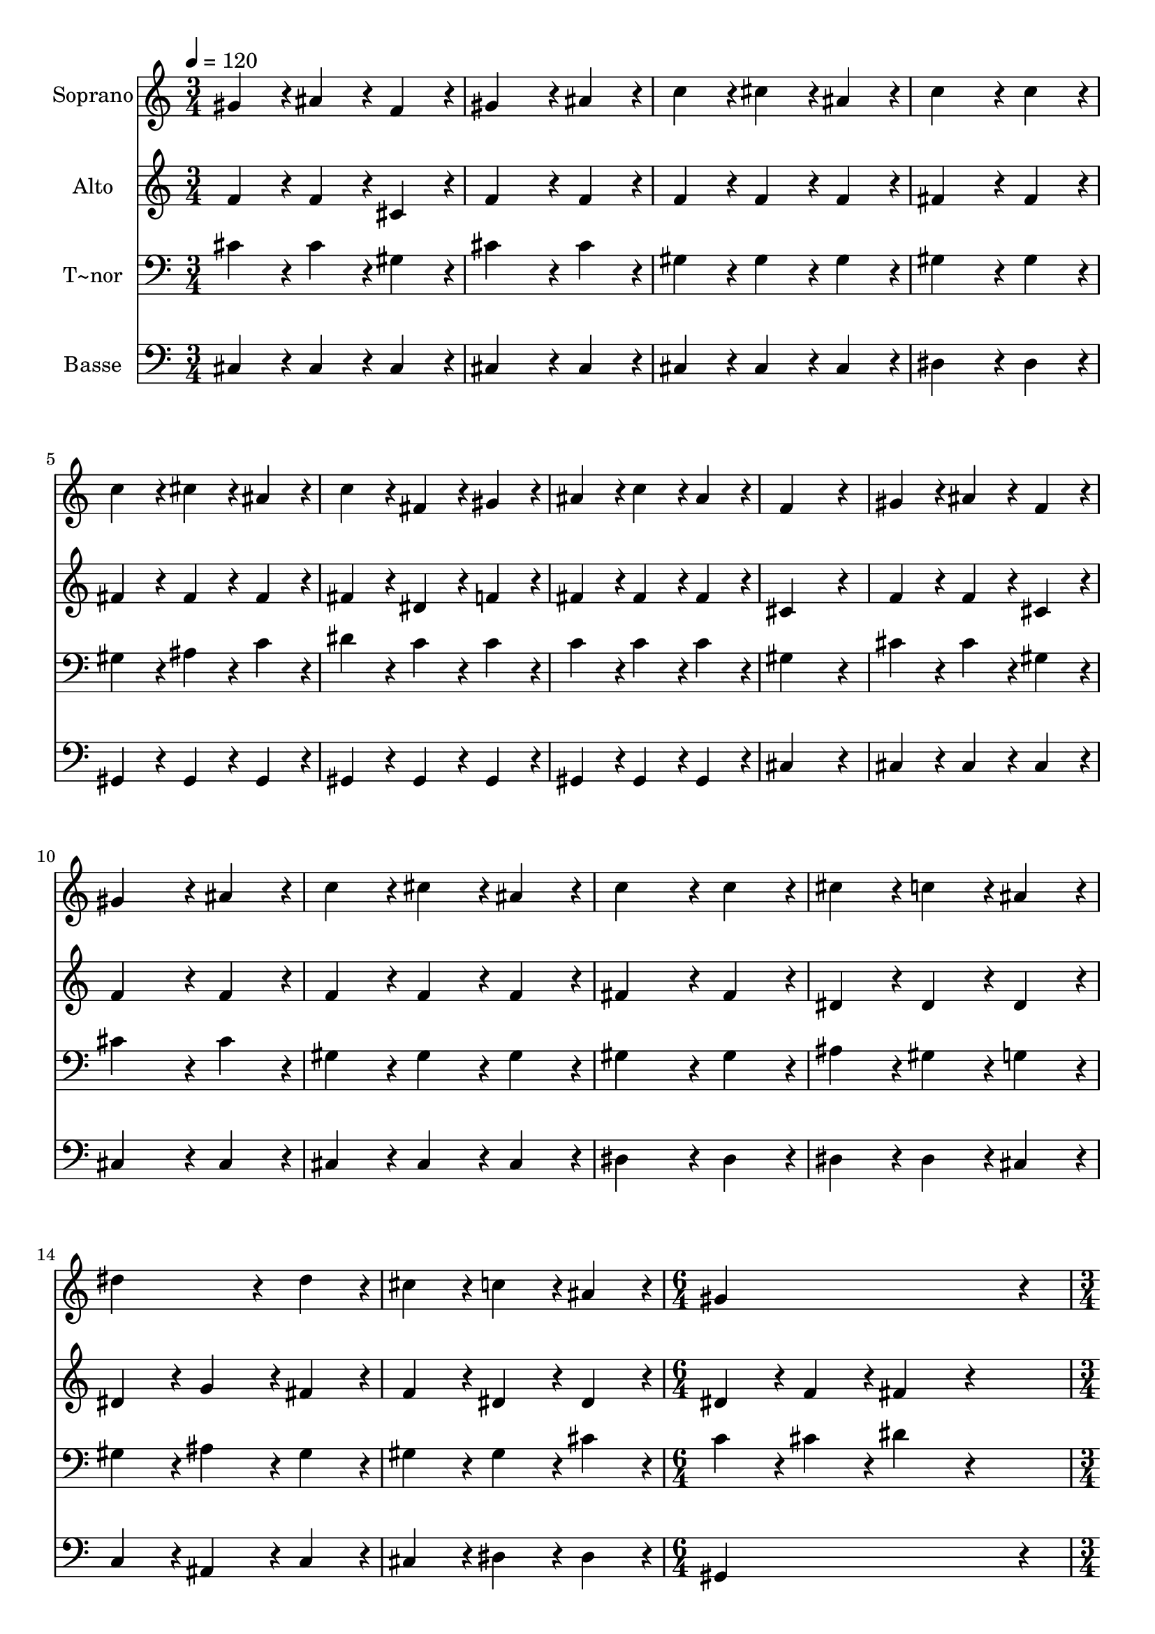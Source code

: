 % Lily was here -- automatically converted by c:/Program Files (x86)/LilyPond/usr/bin/midi2ly.py from output/070.mid
\version "2.14.0"

\layout {
  \context {
    \Voice
    \remove "Note_heads_engraver"
    \consists "Completion_heads_engraver"
    \remove "Rest_engraver"
    \consists "Completion_rest_engraver"
  }
}

trackAchannelA = {
  
  \time 3/4 
  
  \tempo 4 = 120 
  \skip 4*45 
  \time 6/4 
  \skip 1. 
  | % 17
  
  \time 3/4 
  \skip 4*45 
  \time 6/4 
  
}

trackA = <<
  \context Voice = voiceA \trackAchannelA
>>


trackBchannelA = {
  
  \set Staff.instrumentName = "Soprano"
  
  \time 3/4 
  
  \tempo 4 = 120 
  \skip 4*45 
  \time 6/4 
  \skip 1. 
  | % 17
  
  \time 3/4 
  \skip 4*45 
  \time 6/4 
  
}

trackBchannelB = \relative c {
  gis''4*86/96 r4*10/96 ais4*86/96 r4*10/96 f4*86/96 r4*10/96 gis4*172/96 
  r4*20/96 ais4*86/96 r4*10/96 
  | % 2
  c4*86/96 r4*10/96 cis4*86/96 r4*10/96 ais4*86/96 r4*10/96 c4*172/96 
  r4*20/96 c4*86/96 r4*10/96 
  | % 3
  c4*86/96 r4*10/96 cis4*86/96 r4*10/96 ais4*86/96 r4*10/96 c4*86/96 
  r4*10/96 fis,4*86/96 r4*10/96 gis4*86/96 r4*10/96 
  | % 4
  ais4*86/96 r4*10/96 c4*86/96 r4*10/96 ais4*86/96 r4*10/96 f4*259/96 
  r4*29/96 
  | % 5
  gis4*86/96 r4*10/96 ais4*86/96 r4*10/96 f4*86/96 r4*10/96 gis4*172/96 
  r4*20/96 ais4*86/96 r4*10/96 
  | % 6
  c4*86/96 r4*10/96 cis4*86/96 r4*10/96 ais4*86/96 r4*10/96 c4*172/96 
  r4*20/96 c4*86/96 r4*10/96 
  | % 7
  cis4*86/96 r4*10/96 c4*86/96 r4*10/96 ais4*86/96 r4*10/96 dis4*172/96 
  r4*20/96 dis4*86/96 r4*10/96 
  | % 8
  cis4*86/96 r4*10/96 c4*86/96 r4*10/96 ais4*86/96 r4*10/96 gis4*518/96 
  r4*58/96 gis4*86/96 r4*10/96 cis4*86/96 r4*10/96 ais4*86/96 r4*10/96 
  | % 10
  c4*259/96 r4*29/96 ais4*86/96 r4*10/96 c4*86/96 r4*10/96 dis,4*86/96 
  r4*10/96 
  | % 11
  gis4*259/96 r4*29/96 gis4*86/96 r4*10/96 fis4*86/96 r4*10/96 f4*86/96 
  r4*10/96 
  | % 12
  fis4*172/96 r4*20/96 fis4*86/96 r4*10/96 g4*86/96 r4*10/96 gis4*86/96 
  r4*10/96 ais4*86/96 r4*10/96 
  | % 13
  gis4*259/96 r4*29/96 gis4*86/96 r4*10/96 cis4*86/96 r4*10/96 ais4*86/96 
  r4*10/96 
  | % 14
  c4*259/96 r4*29/96 ais4*86/96 r4*10/96 c4*86/96 r4*10/96 dis,4*86/96 
  r4*10/96 
  | % 15
  gis4*259/96 r4*29/96 cis4*86/96 r4*10/96 c4*86/96 r4*10/96 cis4*86/96 
  r4*10/96 
  | % 16
  dis4*172/96 r4*20/96 ais4*86/96 r4*10/96 cis4*86/96 r4*10/96 c4*86/96 
  r4*10/96 c4*86/96 r4*10/96 
  | % 17
  cis128*115 
}

trackB = <<
  \context Voice = voiceA \trackBchannelA
  \context Voice = voiceB \trackBchannelB
>>


trackCchannelA = {
  
  \set Staff.instrumentName = "Alto"
  
  \time 3/4 
  
  \tempo 4 = 120 
  \skip 4*45 
  \time 6/4 
  \skip 1. 
  | % 17
  
  \time 3/4 
  \skip 4*45 
  \time 6/4 
  
}

trackCchannelB = \relative c {
  f'4*86/96 r4*10/96 f4*86/96 r4*10/96 cis4*86/96 r4*10/96 f4*172/96 
  r4*20/96 f4*86/96 r4*10/96 
  | % 2
  f4*86/96 r4*10/96 f4*86/96 r4*10/96 f4*86/96 r4*10/96 fis4*172/96 
  r4*20/96 fis4*86/96 r4*10/96 
  | % 3
  fis4*86/96 r4*10/96 fis4*86/96 r4*10/96 fis4*86/96 r4*10/96 fis4*86/96 
  r4*10/96 dis4*86/96 r4*10/96 f4*86/96 r4*10/96 
  | % 4
  fis4*86/96 r4*10/96 fis4*86/96 r4*10/96 fis4*86/96 r4*10/96 cis4*259/96 
  r4*29/96 
  | % 5
  f4*86/96 r4*10/96 f4*86/96 r4*10/96 cis4*86/96 r4*10/96 f4*172/96 
  r4*20/96 f4*86/96 r4*10/96 
  | % 6
  f4*86/96 r4*10/96 f4*86/96 r4*10/96 f4*86/96 r4*10/96 fis4*172/96 
  r4*20/96 fis4*86/96 r4*10/96 
  | % 7
  dis4*86/96 r4*10/96 dis4*86/96 r4*10/96 dis4*86/96 r4*10/96 dis4*86/96 
  r4*10/96 g4*86/96 r4*10/96 fis4*86/96 r4*10/96 
  | % 8
  f4*86/96 r4*10/96 dis4*86/96 r4*10/96 dis4*86/96 r4*10/96 dis4*86/96 
  r4*10/96 f4*86/96 r4*10/96 fis4*172/96 r4*212/96 f4*86/96 r4*10/96 f4*86/96 
  r4*10/96 f4*86/96 r4*10/96 
  | % 10
  fis4*259/96 r4*29/96 fis4*86/96 r4*10/96 fis4*86/96 r4*10/96 c4*86/96 
  r4*10/96 
  | % 11
  cis4*86/96 r4*10/96 fis4*86/96 r4*10/96 f4*86/96 r4*10/96 f4*86/96 
  r4*10/96 dis4*86/96 r4*10/96 d4*86/96 r4*10/96 
  | % 12
  dis4*172/96 r4*20/96 dis4*86/96 r4*10/96 cis4*86/96 r4*10/96 cis4*86/96 
  r4*10/96 cis4*86/96 r4*10/96 
  | % 13
  cis4*86/96 r4*10/96 cis4*86/96 r4*10/96 fis4*86/96 r4*10/96 f4*86/96 
  r4*10/96 f4*86/96 r4*10/96 f4*86/96 r4*10/96 
  | % 14
  fis4*259/96 r4*29/96 fis4*86/96 r4*10/96 fis4*86/96 r4*10/96 c4*86/96 
  r4*10/96 
  | % 15
  cis4*86/96 r4*10/96 gis'4*86/96 r4*10/96 fis4*86/96 r4*10/96 f4*86/96 
  r4*10/96 fis4*86/96 r4*10/96 gis4*86/96 r4*10/96 
  | % 16
  g4*172/96 r4*20/96 g4*86/96 r4*10/96 fis4*86/96 r4*10/96 fis4*86/96 
  r4*10/96 fis4*86/96 r4*10/96 
  | % 17
  f128*115 
}

trackC = <<
  \context Voice = voiceA \trackCchannelA
  \context Voice = voiceB \trackCchannelB
>>


trackDchannelA = {
  
  \set Staff.instrumentName = "T~nor"
  
  \time 3/4 
  
  \tempo 4 = 120 
  \skip 4*45 
  \time 6/4 
  \skip 1. 
  | % 17
  
  \time 3/4 
  \skip 4*45 
  \time 6/4 
  
}

trackDchannelB = \relative c {
  cis'4*86/96 r4*10/96 cis4*86/96 r4*10/96 gis4*86/96 r4*10/96 cis4*172/96 
  r4*20/96 cis4*86/96 r4*10/96 
  | % 2
  gis4*86/96 r4*10/96 gis4*86/96 r4*10/96 gis4*86/96 r4*10/96 gis4*172/96 
  r4*20/96 gis4*86/96 r4*10/96 
  | % 3
  gis4*86/96 r4*10/96 ais4*86/96 r4*10/96 c4*86/96 r4*10/96 dis4*86/96 
  r4*10/96 c4*86/96 r4*10/96 c4*86/96 r4*10/96 
  | % 4
  c4*86/96 r4*10/96 c4*86/96 r4*10/96 c4*86/96 r4*10/96 gis4*259/96 
  r4*29/96 
  | % 5
  cis4*86/96 r4*10/96 cis4*86/96 r4*10/96 gis4*86/96 r4*10/96 cis4*172/96 
  r4*20/96 cis4*86/96 r4*10/96 
  | % 6
  gis4*86/96 r4*10/96 gis4*86/96 r4*10/96 gis4*86/96 r4*10/96 gis4*172/96 
  r4*20/96 gis4*86/96 r4*10/96 
  | % 7
  ais4*86/96 r4*10/96 gis4*86/96 r4*10/96 g4*86/96 r4*10/96 gis4*86/96 
  r4*10/96 ais4*86/96 r4*10/96 gis4*86/96 r4*10/96 
  | % 8
  gis4*86/96 r4*10/96 gis4*86/96 r4*10/96 cis4*86/96 r4*10/96 c4*86/96 
  r4*10/96 cis4*86/96 r4*10/96 dis4*172/96 r4*212/96 cis4*86/96 
  r4*10/96 gis4*86/96 r4*10/96 cis4*86/96 r4*10/96 
  | % 10
  gis4*259/96 r4*29/96 c4*86/96 r4*10/96 dis4*86/96 r4*10/96 gis,4*86/96 
  r4*10/96 
  | % 11
  gis4*86/96 r4*10/96 c4*86/96 r4*10/96 b4*86/96 r4*10/96 ais4*259/96 
  r4*29/96 
  | % 12
  ais4*86/96 r4*10/96 ais4*86/96 r4*10/96 ais4*86/96 r4*10/96 ais4*86/96 
  r4*10/96 gis4*86/96 r4*10/96 fis4*86/96 r4*10/96 
  | % 13
  gis4*86/96 r4*10/96 gis4*86/96 r4*10/96 c4*86/96 r4*10/96 cis4*86/96 
  r4*10/96 gis4*86/96 r4*10/96 cis4*86/96 r4*10/96 
  | % 14
  gis4*259/96 r4*29/96 c4*86/96 r4*10/96 dis4*86/96 r4*10/96 gis,4*86/96 
  r4*10/96 
  | % 15
  cis4*86/96 r4*10/96 cis4*86/96 r4*10/96 c4*86/96 r4*10/96 cis4*86/96 
  r4*10/96 gis4*86/96 r4*10/96 cis4*86/96 r4*10/96 
  | % 16
  ais4*172/96 r4*20/96 dis4*86/96 r4*10/96 dis4*86/96 r4*10/96 dis4*86/96 
  r4*10/96 dis4*86/96 r4*10/96 
  | % 17
  gis,128*115 
}

trackD = <<

  \clef bass
  
  \context Voice = voiceA \trackDchannelA
  \context Voice = voiceB \trackDchannelB
>>


trackEchannelA = {
  
  \set Staff.instrumentName = "Basse"
  
  \time 3/4 
  
  \tempo 4 = 120 
  \skip 4*45 
  \time 6/4 
  \skip 1. 
  | % 17
  
  \time 3/4 
  \skip 4*45 
  \time 6/4 
  
}

trackEchannelB = \relative c {
  cis4*86/96 r4*10/96 cis4*86/96 r4*10/96 cis4*86/96 r4*10/96 cis4*172/96 
  r4*20/96 cis4*86/96 r4*10/96 
  | % 2
  cis4*86/96 r4*10/96 cis4*86/96 r4*10/96 cis4*86/96 r4*10/96 dis4*172/96 
  r4*20/96 dis4*86/96 r4*10/96 
  | % 3
  gis,4*86/96 r4*10/96 gis4*86/96 r4*10/96 gis4*86/96 r4*10/96 gis4*86/96 
  r4*10/96 gis4*86/96 r4*10/96 gis4*86/96 r4*10/96 
  | % 4
  gis4*86/96 r4*10/96 gis4*86/96 r4*10/96 gis4*86/96 r4*10/96 cis4*259/96 
  r4*29/96 
  | % 5
  cis4*86/96 r4*10/96 cis4*86/96 r4*10/96 cis4*86/96 r4*10/96 cis4*172/96 
  r4*20/96 cis4*86/96 r4*10/96 
  | % 6
  cis4*86/96 r4*10/96 cis4*86/96 r4*10/96 cis4*86/96 r4*10/96 dis4*172/96 
  r4*20/96 dis4*86/96 r4*10/96 
  | % 7
  dis4*86/96 r4*10/96 dis4*86/96 r4*10/96 cis4*86/96 r4*10/96 c4*86/96 
  r4*10/96 ais4*86/96 r4*10/96 c4*86/96 r4*10/96 
  | % 8
  cis4*86/96 r4*10/96 dis4*86/96 r4*10/96 dis4*86/96 r4*10/96 gis,4*518/96 
  r4*58/96 cis4*86/96 r4*10/96 cis4*86/96 r4*10/96 cis4*86/96 r4*10/96 
  | % 10
  dis4*259/96 r4*29/96 gis4*86/96 r4*10/96 gis4*86/96 r4*10/96 fis4*86/96 
  r4*10/96 
  | % 11
  f4*86/96 r4*10/96 dis4*86/96 r4*10/96 cis4*86/96 r4*10/96 ais4*259/96 
  r4*29/96 
  | % 12
  dis4*86/96 r4*10/96 dis4*86/96 r4*10/96 dis4*86/96 r4*10/96 e4*86/96 
  r4*10/96 f4*86/96 r4*10/96 fis4*86/96 r4*10/96 
  | % 13
  f4*86/96 r4*10/96 f4*86/96 r4*10/96 dis4*86/96 r4*10/96 cis4*86/96 
  r4*10/96 cis4*86/96 r4*10/96 cis4*86/96 r4*10/96 
  | % 14
  dis4*259/96 r4*29/96 gis4*86/96 r4*10/96 gis4*86/96 r4*10/96 fis4*86/96 
  r4*10/96 
  | % 15
  f4*86/96 r4*10/96 f4*86/96 r4*10/96 dis4*86/96 r4*10/96 cis4*86/96 
  r4*10/96 dis4*86/96 r4*10/96 f4*86/96 r4*10/96 
  | % 16
  dis4*172/96 r4*20/96 dis4*86/96 r4*10/96 gis4*86/96 r4*10/96 gis4*86/96 
  r4*10/96 <gis gis, >4*86/96 r4*10/96 
  | % 17
  cis,128*115 
}

trackE = <<

  \clef bass
  
  \context Voice = voiceA \trackEchannelA
  \context Voice = voiceB \trackEchannelB
>>


\score {
  <<
    \context Staff=trackB \trackA
    \context Staff=trackB \trackB
    \context Staff=trackC \trackA
    \context Staff=trackC \trackC
    \context Staff=trackD \trackA
    \context Staff=trackD \trackD
    \context Staff=trackE \trackA
    \context Staff=trackE \trackE
  >>
  \layout {}
  \midi {}
}
